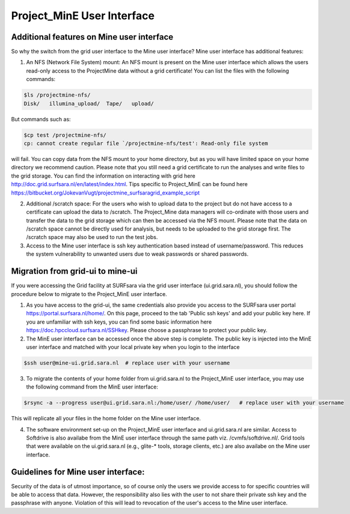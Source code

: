 .. _projectmine-ui:

***************************
Project_MinE User Interface
***************************

==========================================
Additional features on Mine user interface
==========================================

So why the switch from the grid user interface to the Mine user interface? Mine user interface has additional features:

1. An NFS (Network File System) mount: An NFS mount is present on the Mine user interface which allows the users read-only access to the ProjectMine data without a grid certificate! You can list the files with the following commands:

.. code-block:: console

   $ls /projectmine-nfs/
   Disk/   illumina_upload/  Tape/   upload/

But commands such as:

.. code-block:: console

   $cp test /projectmine-nfs/
   cp: cannot create regular file `/projectmine-nfs/test': Read-only file system

will fail. You can copy data from the NFS mount to your home directory, but as you will have limited space on your home directory we recommend caution. Please note that you still need a grid certificate to run the analyses and write files to the grid storage. You can find the information on interacting with grid here http://doc.grid.surfsara.nl/en/latest/index.html. Tips specific to Project_MinE can be found here https://bitbucket.org/JokevanVugt/projectmine_surfsaragrid_example_script

2. Additional /scratch space: For the users who wish to upload data to the project but do not have access to a certificate can upload the data to /scratch. The Project_Mine data managers will co-ordinate with those users and transfer the data to the grid storage which can then be accessed via the NFS mount. Please note that the data on /scratch space cannot be directly used for analysis, but needs to be uploaded to the grid storage first. The /scratch space may also be used to run the test jobs.

3. Access to the Mine user interface is ssh key authentication based instead of username/password. This reduces the system vulnerability to unwanted users due to weak passwords or shared passwords.

=================================
Migration from grid-ui to mine-ui
=================================

If you were accessing the Grid facility at SURFsara via the grid user interface (ui.grid.sara.nl), you should follow the procedure below to migrate to the Project_MinE user interface.

1. As you have access to the grid-ui, the same credentials also provide you access to the SURFsara user portal https://portal.surfsara.nl/home/. On this page, proceed to the tab 'Public ssh keys' and add your public key here. If you are unfamiliar with ssh keys, you can find some basic information here https://doc.hpccloud.surfsara.nl/SSHkey. Please choose a passphrase to protect your public key.

2. The MinE user interface can be accessed once the above step is complete. The public key is injected into the MinE user interface and matched with your local private key when you login to the interface

.. code-block:: console

   $ssh user@mine-ui.grid.sara.nl  # replace user with your username

3. To migrate the contents of your home folder from ui.grid.sara.nl to the Project_MinE user interface, you may use the following command from the MinE user interface:

.. code-block:: console

   $rsync -a --progress user@ui.grid.sara.nl:/home/user/ /home/user/   # replace user with your username

This will replicate all your files in the home folder on the Mine user interface.

4. The software environment set-up on the Project_MinE user interface and ui.grid.sara.nl are similar. Access to Softdrive is also availabe from the MinE user interface through the same path viz. /cvmfs/softdrive.nl/. Grid tools that were available on the ui.grid.sara.nl (e.g., glite-* tools, storage clients, etc.) are also availabe on the Mine user interface.


===================================
Guidelines for Mine user interface:
===================================

Security of the data is of utmost importance, so of course only the users we provide access to for specific countries will be able to access that data. However, the responsibility also lies with the user to not share their private ssh key and the passphrase with anyone. Violation of this will lead to revocation of the user's access to the Mine user interface.
